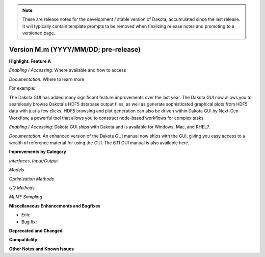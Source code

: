 .. _releasenotes-next:

.. note::

   These are release notes for the development / stable version of
   Dakota, accumulated since the last release.  It will typically
   contain template prompts to be removed when finalizing release
   notes and promoting to a versioned page.

"""""""""""""""""""""""""""""""""""""
Version M.m (YYYY/MM/DD; pre-release)
"""""""""""""""""""""""""""""""""""""

**Highlight: Feature A**

*Enabling / Accessing:* Where available and how to access

*Documentation:* Where to learn more

For example:

The Dakota GUI has added many significant feature improvements over
the last year.  The Dakota GUI now allows you to seamlessly browse
Dakota's HDF5 database output files, as well as generate sophisticated
graphical plots from HDF5 data with just a few clicks.  HDF5 browsing
and plot generation can also be driven within Dakota GUI by Next-Gen
Workflow, a powerful tool that allows you to construct node-based
workflows for complex tasks.

*Enabling / Accessing:* Dakota GUI ships with Dakota and is available
for Windows, Mac, and RHEL7.

*Documentation:* An enhanced version of the Dakota GUI manual now ships
with the GUI, giving you easy access to a wealth of reference material
for using the GUI.  The 6.11 GUI manual is also available here.


**Improvements by Category**

*Interfaces, Input/Output*

*Models*

*Optimization Methods*

*UQ Methods*

*MLMF Sampling*


 
**Miscellaneous Enhancements and Bugfixes**

- Enh:
- Bug fix:

**Deprecated and Changed**

**Compatibility**

**Other Notes and Known Issues**
